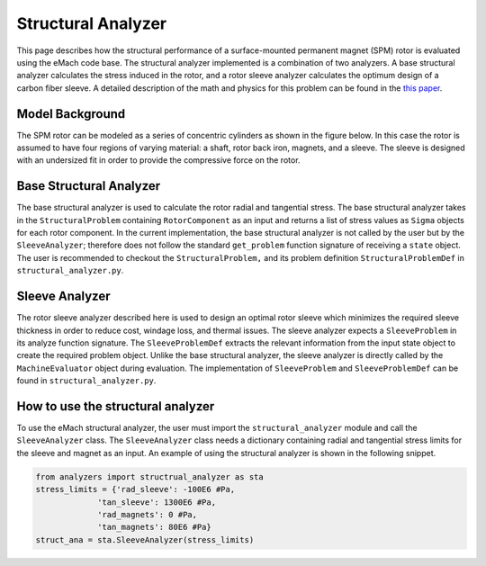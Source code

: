 .. _structural_analyzer:

Structural Analyzer
###################


This page describes how the structural performance of a surface-mounted permanent magnet (SPM) rotor is evaluated using the eMach code base. The structural analyzer implemented is a combination of two analyzers. A base structural analyzer calculates the stress induced in the rotor, and a rotor sleeve analyzer calculates the optimum design of a carbon fiber sleeve. A detailed description of the math and physics for this problem can be found in the `this paper <https://ieeexplore.ieee.org/document/9595523>`_.

Model Background
****************

The SPM rotor can be modeled as a series of concentric cylinders as shown in the figure below. In this case the rotor is assumed to have four regions of varying material: a shaft, rotor back iron, magnets, and a sleeve. The sleeve is designed with an undersized fit in order to provide the compressive force on the rotor.

.. figure:: ./images/Structural/RotorConfig.svg
   :alt: Trial1 
   :align: center
   :width: 600 

.. figure:: ./images/Structural/SleeveOrientation.svg
   :alt: Trial1 
   :align: center
   :width: 600 

Base Structural Analyzer
************************
The base structural analyzer is used to calculate the rotor radial and tangential stress. The base structural analyzer takes in the ``StructuralProblem`` containing ``RotorComponent`` as an input and returns a list of stress values as ``Sigma`` objects for each rotor component. In the current implementation, the base structural analyzer is not called by the user but by the ``SleeveAnalyzer``; therefore does not follow the standard ``get_problem`` function signature of receiving a ``state`` object.
The user is recommended to checkout the ``StructuralProblem,`` and its problem definition ``StructuralProblemDef`` in ``structural_analyzer.py``.

Sleeve Analyzer
***************
The rotor sleeve analyzer described here is used to design an optimal rotor sleeve which minimizes the required sleeve thickness in order to reduce cost, windage loss, and thermal issues. The sleeve analyzer expects a ``SleeveProblem`` in its analyze function signature. The ``SleeveProblemDef`` extracts the relevant information from the input state object to create the required problem object. Unlike the base structural analyzer, the sleeve analyzer is directly called by the ``MachineEvaluator`` object during evaluation. The implementation of ``SleeveProblem`` and ``SleeveProblemDef`` can be found in ``structural_analyzer.py``.


How to use the structural analyzer
**********************************
To use the eMach structural analyzer, the user must import the ``structural_analyzer`` module and call the ``SleeveAnalyzer`` class. The ``SleeveAnalyzer`` class needs a dictionary containing radial and tangential stress limits for the sleeve and magnet as an input. An example of using the structural analyzer is shown in the following snippet.

.. code-block:: python

    from analyzers import structrual_analyzer as sta
    stress_limits = {'rad_sleeve': -100E6 #Pa,
                 'tan_sleeve': 1300E6 #Pa,
                 'rad_magnets': 0 #Pa,
                 'tan_magnets': 80E6 #Pa}
    struct_ana = sta.SleeveAnalyzer(stress_limits)


